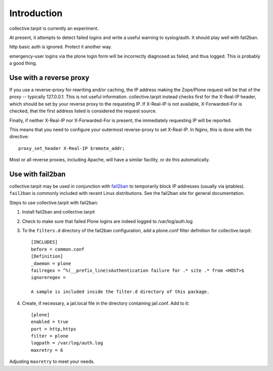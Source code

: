 Introduction
============

collective.tarpit is currently an experiment.

At present, it attempts to detect failed logins and write a useful warning to syslog/auth. It should play well with fail2ban.

http basic auth is ignored. Protect it another way.

emergency-user logins via the plone login form will be incorrectly diagnosed as failed, and thus logged. This is probably a good thing.

Use with a reverse proxy
------------------------

If you use a reverse-proxy for rewriting and/or caching, the IP address making the Zope/Plone request will be that of the proxy -- typically 127.0.0.1. This is not useful information. collective.tarpit instead checks first for the X-Real-IP header, which should be set by your reverse proxy to the requesting IP. If X-Real-IP is not available, X-Forwarded-For is checked, that the first address listed is considered the request source.

Finally, if neither X-Real-IP nor X-Forwarded-For is present, the immediately requesting IP will be reported.

This means that you need to configure your outermost reverse-proxy to set X-Real-IP. In Nginx, this is done with the directive::

    proxy_set_header X-Real-IP $remote_addr;

Most or all reverse proxies, including Apache, will have a similar facility, or do this automatically.

Use with fail2ban
-----------------

collective.tarpit may be used in conjunction with `fail2ban <http://www.fail2ban.org>`_ to temporarily block IP addresses (usually via iptables). ``fail2ban`` is commonly included with recent Linux distributions. See the fail2ban site for general documentation.

Steps to use collective.tarpit with fail2ban:

1. Install fail2ban and collective.tarpit

2. Check to make sure that failed Plone logins are indeed logged to /var/log/auth.log

3. To the ``filters.d`` directory of the fail2ban configuration, add a plone.conf filter definition for collective.tarpit::

    [INCLUDES]
    before = common.conf
    [Definition]
    _daemon = plone
    failregex = ^%(__prefix_line)sAuthentication failure for .* site .* from <HOST>$
    ignoreregex =

    A sample is included inside the filter.d directory of this package.

4. Create, if necessary, a jail.local file in the directory containing jail.conf. Add to it::

    [plone]
    enabled = true
    port = http,https
    filter = plone
    logpath = /var/log/auth.log
    maxretry = 6

Adjusting ``maxretry`` to meet your needs.
